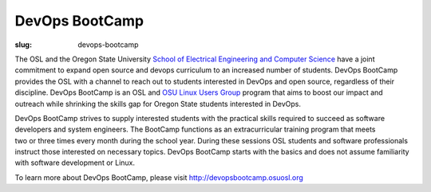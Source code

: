DevOps BootCamp
===============
:slug: devops-bootcamp

The OSL and the Oregon State University 
`School of Electrical Engineering and Computer Science 
<http://eecs.oregonstate.edu>`_ have a joint commitment to expand 
open source and devops curriculum to an increased number of students. 
DevOps BootCamp provides the OSL with a channel to reach out to 
students interested in DevOps and open source, regardless of their 
discipline. DevOps BootCamp is an OSL and `OSU Linux Users Group 
<http://lug.oregonstate.edu>`_ program that aims to boost our impact 
and outreach while shrinking the skills gap for Oregon State students 
interested in DevOps.

.. figure:: /theme/img/dobc2.jpg
    :align: right
    :scale: 80%
    :alt: DevOps BootCamp in action

DevOps BootCamp strives to supply interested students with the 
practical skills required to succeed as software developers and 
system engineers. The BootCamp functions as an extracurricular 
training program that meets two or three times every month during 
the school year. During these sessions OSL students and software 
professionals instruct those interested on necessary topics. 
DevOps BootCamp starts with the basics and does not assume 
familiarity with software development or Linux.

To learn more about DevOps BootCamp, 
please visit http://devopsbootcamp.osuosl.org

